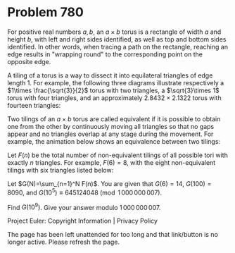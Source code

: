 *   Problem 780

   For positive real numbers $a,b$, an $a\times b$ torus is a rectangle of
   width $a$ and height $b$, with left and right sides identified, as well as
   top and bottom sides identified. In other words, when tracing a path on
   the rectangle, reaching an edge results in "wrapping round" to the
   corresponding point on the opposite edge.

   A tiling of a torus is a way to dissect it into equilateral triangles of
   edge length 1. For example, the following three diagrams illustrate
   respectively a $1\times \frac{\sqrt{3}}{2}$ torus with two triangles, a
   $\sqrt{3}\times 1$ torus with four triangles, and an approximately
   $2.8432\times 2.1322$ torus with fourteen triangles:

   Two tilings of an $a\times b$ torus are called equivalent if it is
   possible to obtain one from the other by continuously moving all triangles
   so that no gaps appear and no triangles overlap at any stage during the
   movement. For example, the animation below shows an equivalence between
   two tilings:

   Let $F(n)$ be the total number of non-equivalent tilings of all possible
   tori with exactly $n$ triangles. For example, $F(6)=8$, with the eight
   non-equivalent tilings with six triangles listed below:

   Let $G(N)=\sum_{n=1}^N F(n)$. You are given that $G(6)=14$, $G(100)=8090$,
   and $G(10^5)\equiv 645124048 \pmod{1\,000\,000\,007}$.

   Find $G(10^9)$. Give your answer modulo $1\,000\,000\,007$.

   Project Euler: Copyright Information | Privacy Policy

   The page has been left unattended for too long and that link/button is no
   longer active. Please refresh the page.
